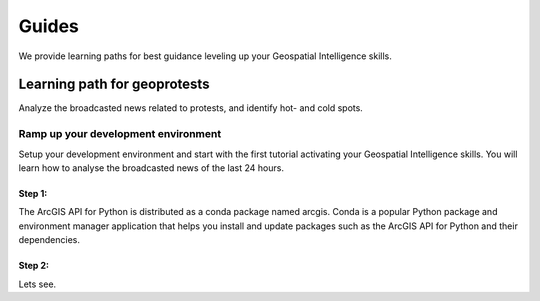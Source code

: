 Guides
======
We provide learning paths for best guidance leveling up your Geospatial Intelligence skills.

Learning path for geoprotests
-----------------------------
Analyze the broadcasted news related to protests, and identify hot- and cold spots.

Ramp up your development environment
^^^^^^^^^^^^^^^^^^^^^^^^^^^^^^^^^^^^
Setup your development environment and start with the first tutorial activating your Geospatial Intelligence skills.
You will learn how to analyse the broadcasted news of the last 24 hours.

Step 1:
"""""""
The ArcGIS API for Python is distributed as a conda package named arcgis.
Conda is a popular Python package and environment manager application that helps you install and update packages such as the ArcGIS API for Python and their dependencies.

Step 2:
"""""""
Lets see.
